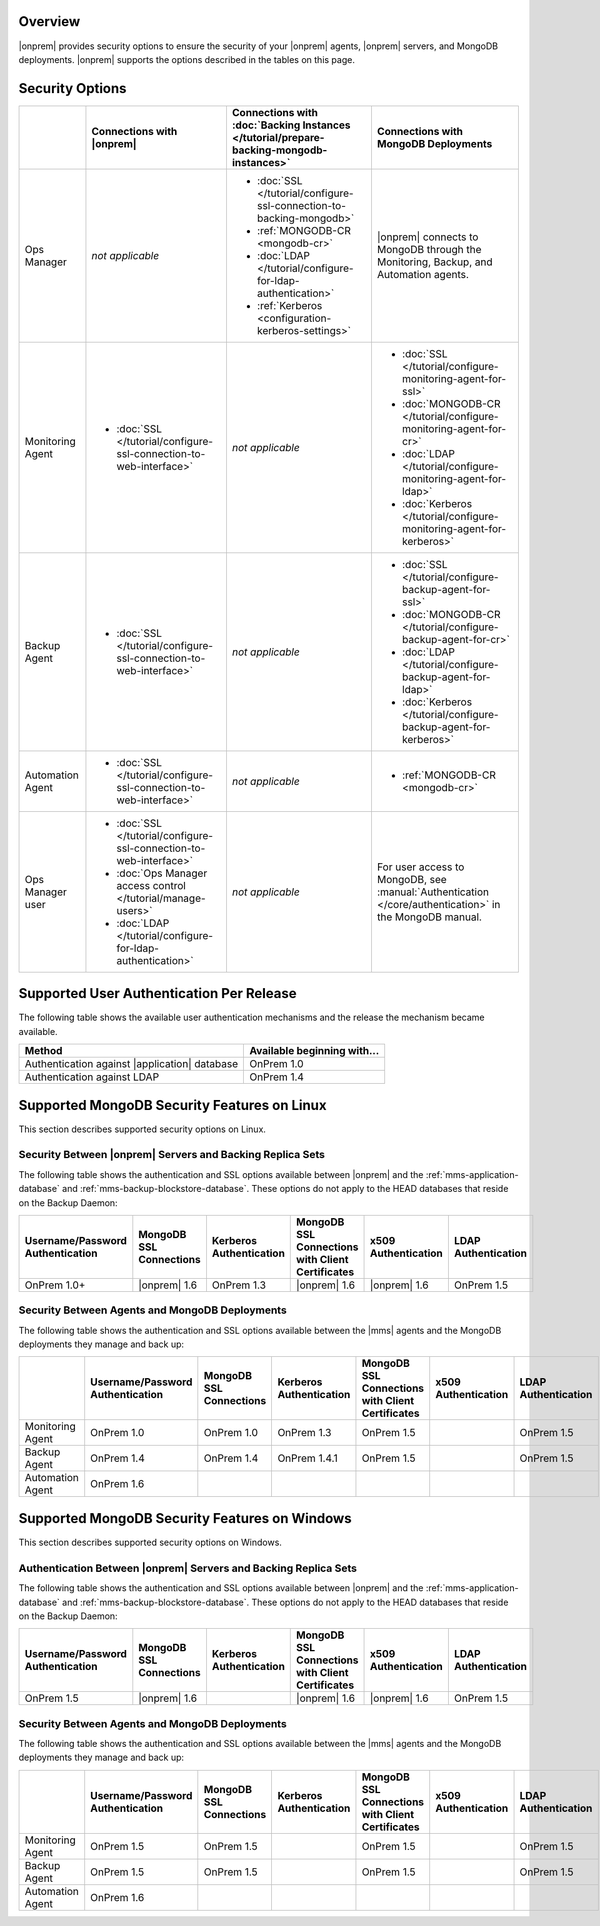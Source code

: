 Overview
--------

|onprem| provides security options to ensure the security of your |onprem|
agents, |onprem| servers, and MongoDB deployments. |onprem| supports the
options described in the tables on this page.

Security Options
----------------

.. list-table::
   :header-rows: 1

   * - 
     - Connections with |onprem|
     - Connections with :doc:`Backing Instances
       </tutorial/prepare-backing-mongodb-instances>`
     - Connections with MongoDB Deployments
   * - Ops Manager
     - *not applicable*
     - - :doc:`SSL </tutorial/configure-ssl-connection-to-backing-mongodb>`
       - :ref:`MONGODB-CR <mongodb-cr>`
       - :doc:`LDAP </tutorial/configure-for-ldap-authentication>`
       - :ref:`Kerberos <configuration-kerberos-settings>`
     - |onprem| connects to MongoDB through the Monitoring, Backup, and
       Automation agents.
   * - Monitoring Agent
     - - :doc:`SSL </tutorial/configure-ssl-connection-to-web-interface>`
     - *not applicable*
     - - :doc:`SSL </tutorial/configure-monitoring-agent-for-ssl>`
       - :doc:`MONGODB-CR </tutorial/configure-monitoring-agent-for-cr>`
       - :doc:`LDAP </tutorial/configure-monitoring-agent-for-ldap>`
       - :doc:`Kerberos </tutorial/configure-monitoring-agent-for-kerberos>`
   * - Backup Agent
     - - :doc:`SSL </tutorial/configure-ssl-connection-to-web-interface>`
     - *not applicable*
     - - :doc:`SSL </tutorial/configure-backup-agent-for-ssl>`
       - :doc:`MONGODB-CR </tutorial/configure-backup-agent-for-cr>`
       - :doc:`LDAP </tutorial/configure-backup-agent-for-ldap>`
       - :doc:`Kerberos </tutorial/configure-backup-agent-for-kerberos>`
   * - Automation Agent
     - - :doc:`SSL </tutorial/configure-ssl-connection-to-web-interface>`
     - *not applicable*
     - - :ref:`MONGODB-CR <mongodb-cr>`
   * - Ops Manager user
     - - :doc:`SSL </tutorial/configure-ssl-connection-to-web-interface>`
       - :doc:`Ops Manager access control </tutorial/manage-users>`
       - :doc:`LDAP </tutorial/configure-for-ldap-authentication>`
     - *not applicable*
     - For user access to MongoDB, see :manual:`Authentication
       </core/authentication>` in the MongoDB manual.

Supported User Authentication Per Release
-----------------------------------------

The following table shows the available user authentication mechanisms and
the release the mechanism became available.

.. list-table::
   :header-rows: 1

   * - Method
     - Available beginning with...
   * - Authentication against |application| database
     - OnPrem 1.0
   * - Authentication against LDAP
     - OnPrem 1.4

Supported MongoDB Security Features on Linux
--------------------------------------------

This section describes supported security options on Linux.

Security Between |onprem| Servers and Backing Replica Sets
~~~~~~~~~~~~~~~~~~~~~~~~~~~~~~~~~~~~~~~~~~~~~~~~~~~~~~~~~~

The following table shows the authentication and SSL options available
between |onprem| and the :ref:`mms-application-database` and
:ref:`mms-backup-blockstore-database`. These options do not apply to the
HEAD databases that reside on the Backup Daemon:

.. list-table::
   :header-rows: 1

   * - Username/Password Authentication
     - MongoDB SSL Connections
     - Kerberos Authentication
     - MongoDB SSL Connections with Client Certificates
     - x509 Authentication
     - LDAP Authentication
   * - OnPrem 1.0+
     - |onprem| 1.6
     - OnPrem 1.3
     - |onprem| 1.6
     - |onprem| 1.6
     - OnPrem 1.5

Security Between Agents and MongoDB Deployments
~~~~~~~~~~~~~~~~~~~~~~~~~~~~~~~~~~~~~~~~~~~~~~~

The following table shows the authentication and SSL options available
between the |mms| agents and the MongoDB deployments they manage and back
up:

.. list-table::
   :header-rows: 1

   * - 
     - Username/Password Authentication
     - MongoDB SSL Connections
     - Kerberos Authentication
     - MongoDB SSL Connections with Client Certificates
     - x509 Authentication
     - LDAP Authentication
   * - Monitoring Agent
     - OnPrem 1.0
     - OnPrem 1.0
     - OnPrem 1.3
     - OnPrem 1.5
     - 
     - OnPrem 1.5
   * - Backup Agent
     - OnPrem 1.4
     - OnPrem 1.4
     - OnPrem 1.4.1
     - OnPrem 1.5
     - 
     - OnPrem 1.5
   * - Automation Agent
     - OnPrem 1.6
     - 
     - 
     - 
     - 
     - 

Supported MongoDB Security Features on Windows
----------------------------------------------

This section describes supported security options on Windows.

Authentication Between |onprem| Servers and Backing Replica Sets
~~~~~~~~~~~~~~~~~~~~~~~~~~~~~~~~~~~~~~~~~~~~~~~~~~~~~~~~~~~~~~~~

The following table shows the authentication and SSL options available
between |onprem| and the :ref:`mms-application-database` and
:ref:`mms-backup-blockstore-database`. These options do not apply to the
HEAD databases that reside on the Backup Daemon:

.. list-table::
   :header-rows: 1

   * - Username/Password Authentication
     - MongoDB SSL Connections
     - Kerberos Authentication
     - MongoDB SSL Connections with Client Certificates
     - x509 Authentication
     - LDAP Authentication
   * - OnPrem 1.5
     - |onprem| 1.6
     - 
     - |onprem| 1.6
     - |onprem| 1.6
     - OnPrem 1.5

Security Between Agents and MongoDB Deployments
~~~~~~~~~~~~~~~~~~~~~~~~~~~~~~~~~~~~~~~~~~~~~~~

The following table shows the authentication and SSL options available
between the |mms| agents and the MongoDB deployments they manage and back
up:

.. list-table::
   :header-rows: 1

   * - 
     - Username/Password Authentication
     - MongoDB SSL Connections
     - Kerberos Authentication
     - MongoDB SSL Connections with Client Certificates
     - x509 Authentication
     - LDAP Authentication
   * - Monitoring Agent
     - OnPrem 1.5
     - OnPrem 1.5
     - 
     - OnPrem 1.5
     - 
     - OnPrem 1.5
   * - Backup Agent
     - OnPrem 1.5
     - OnPrem 1.5
     - 
     - OnPrem 1.5
     - 
     - OnPrem 1.5
   * - Automation Agent
     - OnPrem 1.6
     - 
     - 
     - 
     - 
     - 
